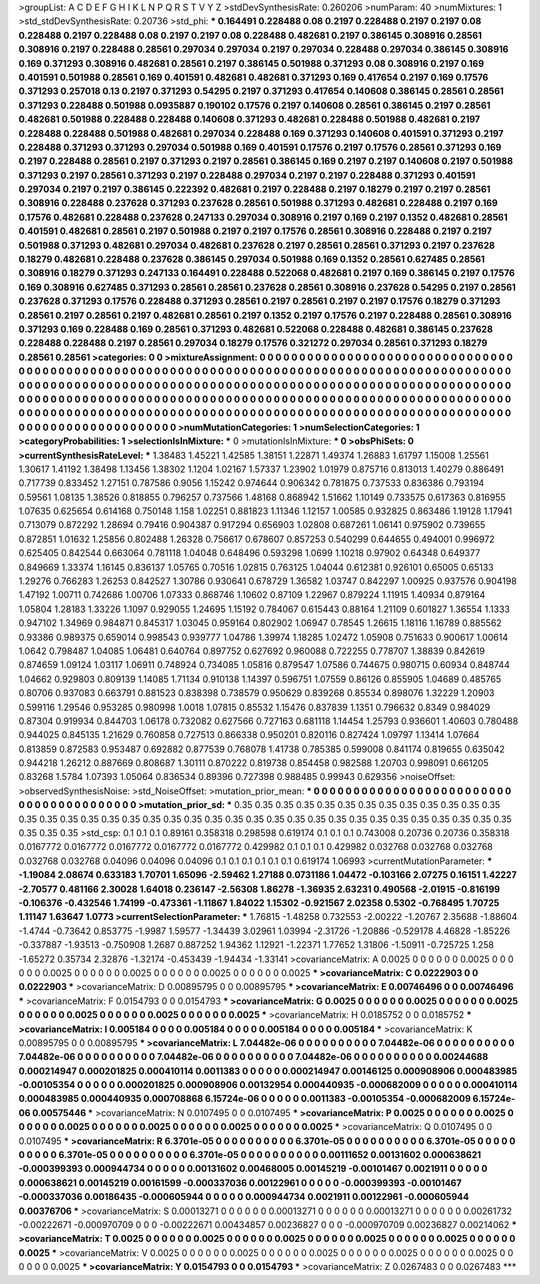 >groupList:
A C D E F G H I K L
N P Q R S T V Y Z 
>stdDevSynthesisRate:
0.260206 
>numParam:
40
>numMixtures:
1
>std_stdDevSynthesisRate:
0.20736
>std_phi:
***
0.164491 0.228488 0.08 0.2197 0.228488 0.2197 0.2197 0.08 0.228488 0.2197
0.228488 0.08 0.2197 0.2197 0.08 0.228488 0.482681 0.2197 0.386145 0.308916
0.28561 0.308916 0.2197 0.228488 0.28561 0.297034 0.297034 0.2197 0.297034 0.228488
0.297034 0.386145 0.308916 0.169 0.371293 0.308916 0.482681 0.28561 0.2197 0.386145
0.501988 0.371293 0.08 0.308916 0.2197 0.169 0.401591 0.501988 0.28561 0.169
0.401591 0.482681 0.482681 0.371293 0.169 0.417654 0.2197 0.169 0.17576 0.371293
0.257018 0.13 0.2197 0.371293 0.54295 0.2197 0.371293 0.417654 0.140608 0.386145
0.28561 0.28561 0.371293 0.228488 0.501988 0.0935887 0.190102 0.17576 0.2197 0.140608
0.28561 0.386145 0.2197 0.28561 0.482681 0.501988 0.228488 0.228488 0.140608 0.371293
0.482681 0.228488 0.501988 0.482681 0.2197 0.228488 0.228488 0.501988 0.482681 0.297034
0.228488 0.169 0.371293 0.140608 0.401591 0.371293 0.2197 0.228488 0.371293 0.371293
0.297034 0.501988 0.169 0.401591 0.17576 0.2197 0.17576 0.28561 0.371293 0.169
0.2197 0.228488 0.28561 0.2197 0.371293 0.2197 0.28561 0.386145 0.169 0.2197
0.2197 0.140608 0.2197 0.501988 0.371293 0.2197 0.28561 0.371293 0.2197 0.228488
0.297034 0.2197 0.2197 0.228488 0.371293 0.401591 0.297034 0.2197 0.2197 0.386145
0.222392 0.482681 0.2197 0.228488 0.2197 0.18279 0.2197 0.2197 0.28561 0.308916
0.228488 0.237628 0.371293 0.237628 0.28561 0.501988 0.371293 0.482681 0.228488 0.2197
0.169 0.17576 0.482681 0.228488 0.237628 0.247133 0.297034 0.308916 0.2197 0.169
0.2197 0.1352 0.482681 0.28561 0.401591 0.482681 0.28561 0.2197 0.501988 0.2197
0.2197 0.17576 0.28561 0.308916 0.228488 0.2197 0.2197 0.501988 0.371293 0.482681
0.297034 0.482681 0.237628 0.2197 0.28561 0.28561 0.371293 0.2197 0.237628 0.18279
0.482681 0.228488 0.237628 0.386145 0.297034 0.501988 0.169 0.1352 0.28561 0.627485
0.28561 0.308916 0.18279 0.371293 0.247133 0.164491 0.228488 0.522068 0.482681 0.2197
0.169 0.386145 0.2197 0.17576 0.169 0.308916 0.627485 0.371293 0.28561 0.28561
0.237628 0.28561 0.308916 0.237628 0.54295 0.2197 0.28561 0.237628 0.371293 0.17576
0.228488 0.371293 0.28561 0.2197 0.28561 0.2197 0.2197 0.17576 0.18279 0.371293
0.28561 0.2197 0.28561 0.2197 0.482681 0.28561 0.2197 0.1352 0.2197 0.17576
0.2197 0.228488 0.28561 0.308916 0.371293 0.169 0.228488 0.169 0.28561 0.371293
0.482681 0.522068 0.228488 0.482681 0.386145 0.237628 0.228488 0.228488 0.2197 0.28561
0.297034 0.18279 0.17576 0.321272 0.297034 0.28561 0.371293 0.18279 0.28561 0.28561
>categories:
0 0
>mixtureAssignment:
0 0 0 0 0 0 0 0 0 0 0 0 0 0 0 0 0 0 0 0 0 0 0 0 0 0 0 0 0 0 0 0 0 0 0 0 0 0 0 0 0 0 0 0 0 0 0 0 0 0
0 0 0 0 0 0 0 0 0 0 0 0 0 0 0 0 0 0 0 0 0 0 0 0 0 0 0 0 0 0 0 0 0 0 0 0 0 0 0 0 0 0 0 0 0 0 0 0 0 0
0 0 0 0 0 0 0 0 0 0 0 0 0 0 0 0 0 0 0 0 0 0 0 0 0 0 0 0 0 0 0 0 0 0 0 0 0 0 0 0 0 0 0 0 0 0 0 0 0 0
0 0 0 0 0 0 0 0 0 0 0 0 0 0 0 0 0 0 0 0 0 0 0 0 0 0 0 0 0 0 0 0 0 0 0 0 0 0 0 0 0 0 0 0 0 0 0 0 0 0
0 0 0 0 0 0 0 0 0 0 0 0 0 0 0 0 0 0 0 0 0 0 0 0 0 0 0 0 0 0 0 0 0 0 0 0 0 0 0 0 0 0 0 0 0 0 0 0 0 0
0 0 0 0 0 0 0 0 0 0 0 0 0 0 0 0 0 0 0 0 0 0 0 0 0 0 0 0 0 0 0 0 0 0 0 0 0 0 0 0 0 0 0 0 0 0 0 0 0 0
>numMutationCategories:
1
>numSelectionCategories:
1
>categoryProbabilities:
1 
>selectionIsInMixture:
***
0 
>mutationIsInMixture:
***
0 
>obsPhiSets:
0
>currentSynthesisRateLevel:
***
1.38483 1.45221 1.42585 1.38151 1.22871 1.49374 1.26883 1.61797 1.15008 1.25561
1.30617 1.41192 1.38498 1.13456 1.38302 1.1204 1.02167 1.57337 1.23902 1.01979
0.875716 0.813013 1.40279 0.886491 0.717739 0.833452 1.27151 0.787586 0.9056 1.15242
0.974644 0.906342 0.781875 0.737533 0.836386 0.793194 0.59561 1.08135 1.38526 0.818855
0.796257 0.737566 1.48168 0.868942 1.51662 1.10149 0.733575 0.617363 0.816955 1.07635
0.625654 0.614168 0.750148 1.158 1.02251 0.881823 1.11346 1.12157 1.00585 0.932825
0.863486 1.19128 1.17941 0.713079 0.872292 1.28694 0.79416 0.904387 0.917294 0.656903
1.02808 0.687261 1.06141 0.975902 0.739655 0.872851 1.01632 1.25856 0.802488 1.26328
0.756617 0.678607 0.857253 0.540299 0.644655 0.494001 0.996972 0.625405 0.842544 0.663064
0.781118 1.04048 0.648496 0.593298 1.0699 1.10218 0.97902 0.64348 0.649377 0.849669
1.33374 1.16145 0.836137 1.05765 0.70516 1.02815 0.763125 1.04044 0.612381 0.926101
0.65005 0.65133 1.29276 0.766283 1.26253 0.842527 1.30786 0.930641 0.678729 1.36582
1.03747 0.842297 1.00925 0.937576 0.904198 1.47192 1.00711 0.742686 1.00706 1.07333
0.868746 1.10602 0.87109 1.22967 0.879224 1.11915 1.40934 0.879164 1.05804 1.28183
1.33226 1.1097 0.929055 1.24695 1.15192 0.784067 0.615443 0.88164 1.21109 0.601827
1.36554 1.1333 0.947102 1.34969 0.984871 0.845317 1.03045 0.959164 0.802902 1.06947
0.78545 1.26615 1.18116 1.16789 0.885562 0.93386 0.989375 0.659014 0.998543 0.939777
1.04786 1.39974 1.18285 1.02472 1.05908 0.751633 0.900617 1.00614 1.0642 0.798487
1.04085 1.06481 0.640764 0.897752 0.627692 0.960088 0.722255 0.778707 1.38839 0.842619
0.874659 1.09124 1.03117 1.06911 0.748924 0.734085 1.05816 0.879547 1.07586 0.744675
0.980715 0.60934 0.848744 1.04662 0.929803 0.809139 1.14085 1.71134 0.910138 1.14397
0.596751 1.07559 0.86126 0.855905 1.04689 0.485765 0.80706 0.937083 0.663791 0.881523
0.838398 0.738579 0.950629 0.839268 0.85534 0.898076 1.32229 1.20903 0.599116 1.29546
0.953285 0.980998 1.0018 1.07815 0.85532 1.15476 0.837839 1.1351 0.796632 0.8349
0.984029 0.87304 0.919934 0.844703 1.06178 0.732082 0.627566 0.727163 0.681118 1.14454
1.25793 0.936601 1.40603 0.780488 0.944025 0.845135 1.21629 0.760858 0.727513 0.866338
0.950201 0.820116 0.827424 1.09797 1.13414 1.07664 0.813859 0.872583 0.953487 0.692882
0.877539 0.768078 1.41738 0.785385 0.599008 0.841174 0.819655 0.635042 0.944218 1.26212
0.887669 0.808687 1.30111 0.870222 0.819738 0.854458 0.982588 1.20703 0.998091 0.661205
0.83268 1.5784 1.07393 1.05064 0.836534 0.89396 0.727398 0.988485 0.99943 0.629356
>noiseOffset:
>observedSynthesisNoise:
>std_NoiseOffset:
>mutation_prior_mean:
***
0 0 0 0 0 0 0 0 0 0
0 0 0 0 0 0 0 0 0 0
0 0 0 0 0 0 0 0 0 0
0 0 0 0 0 0 0 0 0 0
>mutation_prior_sd:
***
0.35 0.35 0.35 0.35 0.35 0.35 0.35 0.35 0.35 0.35
0.35 0.35 0.35 0.35 0.35 0.35 0.35 0.35 0.35 0.35
0.35 0.35 0.35 0.35 0.35 0.35 0.35 0.35 0.35 0.35
0.35 0.35 0.35 0.35 0.35 0.35 0.35 0.35 0.35 0.35
>std_csp:
0.1 0.1 0.1 0.89161 0.358318 0.298598 0.619174 0.1 0.1 0.1
0.743008 0.20736 0.20736 0.358318 0.0167772 0.0167772 0.0167772 0.0167772 0.0167772 0.429982
0.1 0.1 0.1 0.429982 0.032768 0.032768 0.032768 0.032768 0.032768 0.04096
0.04096 0.04096 0.1 0.1 0.1 0.1 0.1 0.1 0.619174 1.06993
>currentMutationParameter:
***
-1.19084 2.08674 0.633183 1.70701 1.65096 -2.59462 1.27188 0.0731186 1.04472 -0.103166
2.07275 0.16151 1.42227 -2.70577 0.481166 2.30028 1.64018 0.236147 -2.56308 1.86278
-1.36935 2.63231 0.490568 -2.01915 -0.816199 -0.106376 -0.432546 1.74199 -0.473361 -1.11867
1.84022 1.15302 -0.921567 2.02358 0.5302 -0.768495 1.70725 1.11147 1.63647 1.0773
>currentSelectionParameter:
***
1.76815 -1.48258 0.732553 -2.00222 -1.20767 2.35688 -1.88604 -1.4744 -0.73642 0.853775
-1.9987 1.59577 -1.34439 3.02961 1.03994 -2.31726 -1.20886 -0.529178 4.46828 -1.85226
-0.337887 -1.93513 -0.750908 1.2687 0.887252 1.94362 1.12921 -1.22371 1.77652 1.31806
-1.50911 -0.725725 1.258 -1.65272 0.35734 2.32876 -1.32174 -0.453439 -1.94434 -1.33141
>covarianceMatrix:
A
0.0025	0	0	0	0	0	
0	0.0025	0	0	0	0	
0	0	0.0025	0	0	0	
0	0	0	0.0025	0	0	
0	0	0	0	0.0025	0	
0	0	0	0	0	0.0025	
***
>covarianceMatrix:
C
0.0222903	0	
0	0.0222903	
***
>covarianceMatrix:
D
0.00895795	0	
0	0.00895795	
***
>covarianceMatrix:
E
0.00746496	0	
0	0.00746496	
***
>covarianceMatrix:
F
0.0154793	0	
0	0.0154793	
***
>covarianceMatrix:
G
0.0025	0	0	0	0	0	
0	0.0025	0	0	0	0	
0	0	0.0025	0	0	0	
0	0	0	0.0025	0	0	
0	0	0	0	0.0025	0	
0	0	0	0	0	0.0025	
***
>covarianceMatrix:
H
0.0185752	0	
0	0.0185752	
***
>covarianceMatrix:
I
0.005184	0	0	0	
0	0.005184	0	0	
0	0	0.005184	0	
0	0	0	0.005184	
***
>covarianceMatrix:
K
0.00895795	0	
0	0.00895795	
***
>covarianceMatrix:
L
7.04482e-06	0	0	0	0	0	0	0	0	0	
0	7.04482e-06	0	0	0	0	0	0	0	0	
0	0	7.04482e-06	0	0	0	0	0	0	0	
0	0	0	7.04482e-06	0	0	0	0	0	0	
0	0	0	0	7.04482e-06	0	0	0	0	0	
0	0	0	0	0	0.00244688	0.000214947	0.000201825	0.000410114	0.0011383	
0	0	0	0	0	0.000214947	0.00146125	0.000908906	0.000483985	-0.00105354	
0	0	0	0	0	0.000201825	0.000908906	0.00132954	0.000440935	-0.000682009	
0	0	0	0	0	0.000410114	0.000483985	0.000440935	0.000708868	6.15724e-06	
0	0	0	0	0	0.0011383	-0.00105354	-0.000682009	6.15724e-06	0.00575446	
***
>covarianceMatrix:
N
0.0107495	0	
0	0.0107495	
***
>covarianceMatrix:
P
0.0025	0	0	0	0	0	
0	0.0025	0	0	0	0	
0	0	0.0025	0	0	0	
0	0	0	0.0025	0	0	
0	0	0	0	0.0025	0	
0	0	0	0	0	0.0025	
***
>covarianceMatrix:
Q
0.0107495	0	
0	0.0107495	
***
>covarianceMatrix:
R
6.3701e-05	0	0	0	0	0	0	0	0	0	
0	6.3701e-05	0	0	0	0	0	0	0	0	
0	0	6.3701e-05	0	0	0	0	0	0	0	
0	0	0	6.3701e-05	0	0	0	0	0	0	
0	0	0	0	6.3701e-05	0	0	0	0	0	
0	0	0	0	0	0.00111652	0.00131602	0.000638621	-0.000399393	0.000944734	
0	0	0	0	0	0.00131602	0.00468005	0.00145219	-0.00101467	0.0021911	
0	0	0	0	0	0.000638621	0.00145219	0.00161599	-0.000337036	0.00122961	
0	0	0	0	0	-0.000399393	-0.00101467	-0.000337036	0.00186435	-0.000605944	
0	0	0	0	0	0.000944734	0.0021911	0.00122961	-0.000605944	0.00376706	
***
>covarianceMatrix:
S
0.00013271	0	0	0	0	0	
0	0.00013271	0	0	0	0	
0	0	0.00013271	0	0	0	
0	0	0	0.00261732	-0.00222671	-0.000970709	
0	0	0	-0.00222671	0.00434857	0.00236827	
0	0	0	-0.000970709	0.00236827	0.00214062	
***
>covarianceMatrix:
T
0.0025	0	0	0	0	0	
0	0.0025	0	0	0	0	
0	0	0.0025	0	0	0	
0	0	0	0.0025	0	0	
0	0	0	0	0.0025	0	
0	0	0	0	0	0.0025	
***
>covarianceMatrix:
V
0.0025	0	0	0	0	0	
0	0.0025	0	0	0	0	
0	0	0.0025	0	0	0	
0	0	0	0.0025	0	0	
0	0	0	0	0.0025	0	
0	0	0	0	0	0.0025	
***
>covarianceMatrix:
Y
0.0154793	0	
0	0.0154793	
***
>covarianceMatrix:
Z
0.0267483	0	
0	0.0267483	
***
